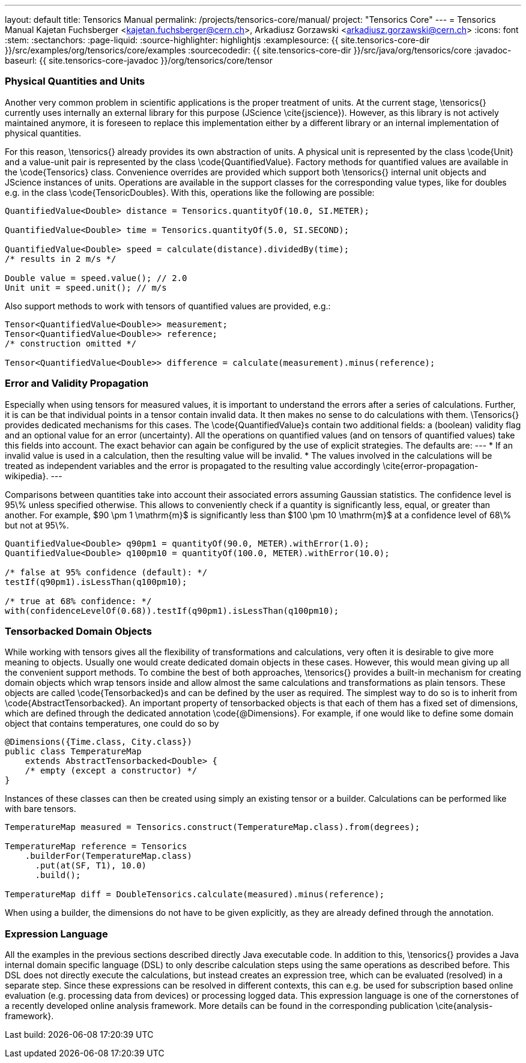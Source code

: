 ---
layout: default
title: Tensorics Manual
permalink: /projects/tensorics-core/manual/
project: "Tensorics Core"
---
= Tensorics Manual
Kajetan Fuchsberger <kajetan.fuchsberger@cern.ch>, Arkadiusz Gorzawski <arkadiusz.gorzawski@cern.ch>
:icons: font
:stem:
:sectanchors:
:page-liquid:
:source-highlighter: highlightjs
:examplesource: {{ site.tensorics-core-dir }}/src/examples/org/tensorics/core/examples
:sourcecodedir: {{ site.tensorics-core-dir }}/src/java/org/tensorics/core
:javadoc-baseurl: {{ site.tensorics-core-javadoc }}/org/tensorics/core/tensor

=== Physical Quantities and Units
Another very common problem in scientific applications is the proper treatment of units. At the current stage, \tensorics{} currently uses internally an external library for this purpose (JScience \cite{jscience}). However, as this library is not actively maintained anymore, it is foreseen to replace this implementation either by a different library or an internal implementation of physical quantities. 

For this reason, \tensorics{} already provides its own abstraction of units. A physical unit is represented by the class \code{Unit} and a value-unit pair is represented by the class \code{QuantifiedValue}. Factory methods for quantified values are available in the \code{Tensorics} class. Convenience overrides are provided which support both \tensorics{} internal unit objects and JScience instances of units. Operations are available in the support classes for the corresponding value types, like for doubles e.g. in the class \code{TensoricDoubles}. With this, operations like the following are possible:
[source,java]
----
QuantifiedValue<Double> distance = Tensorics.quantityOf(10.0, SI.METER);
    
QuantifiedValue<Double> time = Tensorics.quantityOf(5.0, SI.SECOND);
    
QuantifiedValue<Double> speed = calculate(distance).dividedBy(time);
/* results in 2 m/s */

Double value = speed.value(); // 2.0
Unit unit = speed.unit(); // m/s
----

Also support methods to work with tensors of quantified values are provided, e.g.: 
[source,java]
----
Tensor<QuantifiedValue<Double>> measurement;
Tensor<QuantifiedValue<Double>> reference;
/* construction omitted */

Tensor<QuantifiedValue<Double>> difference = calculate(measurement).minus(reference);
----

=== Error and Validity Propagation
Especially when using tensors for measured values, it is important to understand the errors after a series of calculations. Further, it is can be that individual points in a tensor contain invalid data. It then makes no sense to do calculations with them. \Tensorics{} provides dedicated mechanisms for this cases. The \code{QuantifiedValue}s contain two additional fields: a (boolean) validity flag and an optional value for an error (uncertainty). All the operations on quantified values (and on tensors of quantified values) take this fields into account. The exact behavior can again be configured by the use of explicit strategies. The defaults are:
---
* If an invalid value is used in a calculation, then the resulting value will be invalid.
* The values involved in the calculations will be treated as independent variables and the error is propagated to the resulting value accordingly \cite{error-propagation-wikipedia}.
---

Comparisons between quantities take into account their associated errors assuming Gaussian statistics. The confidence level is 95\% unless specified otherwise. This allows to conveniently check if a quantity is significantly less, equal, or greater than another. For example, $90 \pm 1 \mathrm{m}$ is significantly less than $100 \pm 10  \mathrm{m}$ at a confidence level of 68\% but not at 95\%.
[source,java]
----
QuantifiedValue<Double> q90pm1 = quantityOf(90.0, METER).withError(1.0);
QuantifiedValue<Double> q100pm10 = quantityOf(100.0, METER).withError(10.0);

/* false at 95% confidence (default): */
testIf(q90pm1).isLessThan(q100pm10);

/* true at 68% confidence: */
with(confidenceLevelOf(0.68)).testIf(q90pm1).isLessThan(q100pm10);
----

=== Tensorbacked Domain Objects
While working with tensors gives all the flexibility of transformations and calculations, very often it is desirable to give more meaning to objects. Usually one would create dedicated domain objects in these cases. However, this would mean giving up all the convenient support methods. To combine the best of both approaches, \tensorics{} provides a built-in mechanism for creating domain objects which wrap tensors inside and allow almost the same calculations and transformations as plain tensors. These objects are called \code{Tensorbacked}s and can be defined by the user as required. The simplest way to do so is to inherit from \code{AbstractTensorbacked}. An important property of tensorbacked objects is that each of them has a fixed set of dimensions, which are defined through the dedicated annotation \code{@Dimensions}. For example, if one would like to define some domain object that contains temperatures, one could do so by
[source,java]
----
@Dimensions({Time.class, City.class})
public class TemperatureMap 
    extends AbstractTensorbacked<Double> {
    /* empty (except a constructor) */
}
----
Instances of these classes can then be created using simply an existing tensor or a builder. Calculations can be performed like with bare tensors.
[source,java]
----
TemperatureMap measured = Tensorics.construct(TemperatureMap.class).from(degrees);

TemperatureMap reference = Tensorics
    .builderFor(TemperatureMap.class)
      .put(at(SF, T1), 10.0)
      .build();

TemperatureMap diff = DoubleTensorics.calculate(measured).minus(reference);
----
When using a builder, the dimensions do not have to be given explicitly, as they are already defined through the annotation.

=== Expression Language
All the examples in the previous sections described directly Java executable code. In addition to this, \tensorics{} provides a Java internal domain specific language (DSL) to only describe calculation steps using the same operations as described before. This DSL does not directly execute the calculations, but instead creates an expression tree, which can be evaluated (resolved) in a separate step. Since these expressions can be resolved in different contexts, this can e.g. be used for subscription based online evaluation (e.g. processing data from devices) or processing logged data. This expression language is one of the cornerstones of a recently developed online analysis framework. More details can be found in the corresponding publication \cite{analysis-framework}.


Last build:		{localdatetime}
